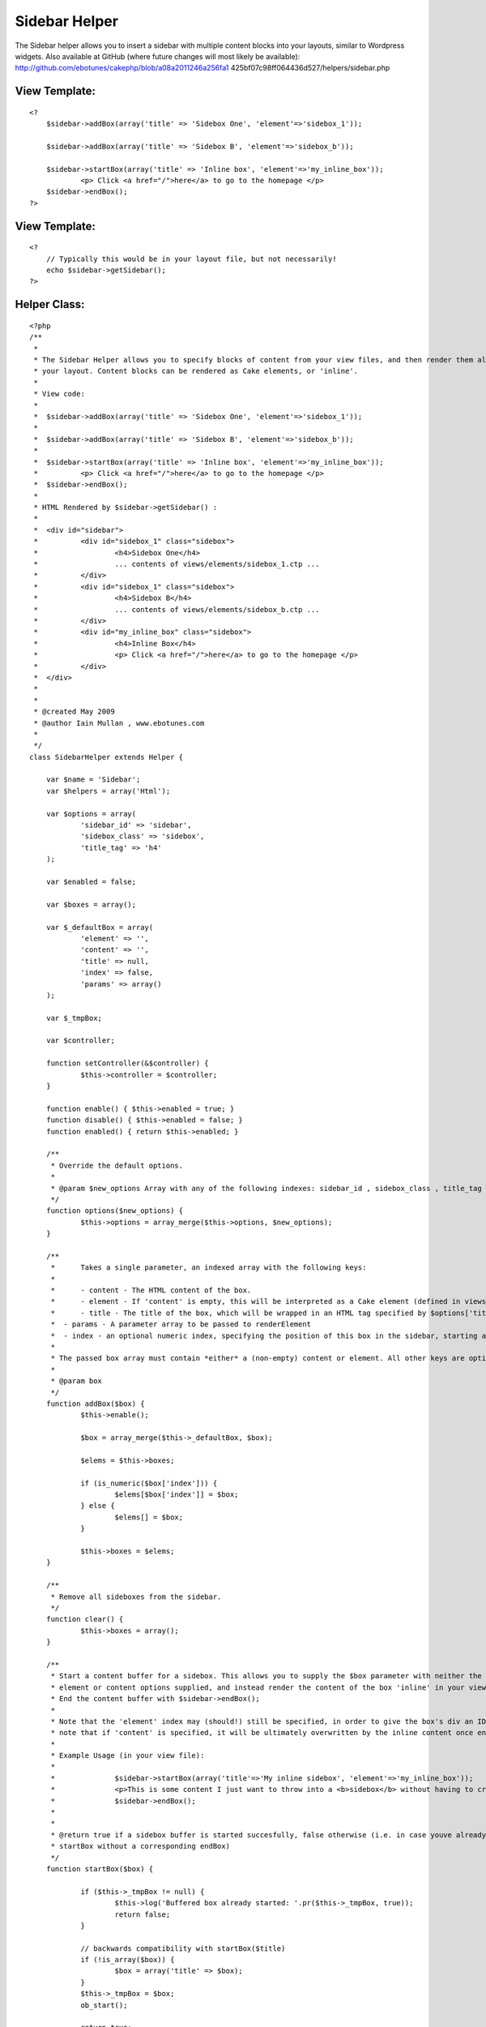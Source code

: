 Sidebar Helper
==============

The Sidebar helper allows you to insert a sidebar with multiple
content blocks into your layouts, similar to Wordpress widgets. Also
available at GitHub (where future changes will most likely be
available): http://github.com/ebotunes/cakephp/blob/a08a2011246a256fa1
425bf07c98ff064436d527/helpers/sidebar.php


View Template:
``````````````

::

    
    <?
    	$sidebar->addBox(array('title' => 'Sidebox One', 'element'=>'sidebox_1'));
    
    	$sidebar->addBox(array('title' => 'Sidebox B', 'element'=>'sidebox_b'));
    
    	$sidebar->startBox(array('title' => 'Inline box', 'element'=>'my_inline_box'));
    		<p> Click <a href="/">here</a> to go to the homepage </p>
    	$sidebar->endBox();
    ?>



View Template:
``````````````

::

    
    <?
    	// Typically this would be in your layout file, but not necessarily!
    	echo $sidebar->getSidebar();
    ?>



Helper Class:
`````````````

::

    <?php 
    /**
     *
     * The Sidebar Helper allows you to specify blocks of content from your view files, and then render them all at once from
     * your layout. Content blocks can be rendered as Cake elements, or 'inline'.
     *
     * View code:
     *
     *	$sidebar->addBox(array('title' => 'Sidebox One', 'element'=>'sidebox_1'));
     *
     *	$sidebar->addBox(array('title' => 'Sidebox B', 'element'=>'sidebox_b'));
     *
     *	$sidebar->startBox(array('title' => 'Inline box', 'element'=>'my_inline_box'));
     *		<p> Click <a href="/">here</a> to go to the homepage </p>
     *	$sidebar->endBox();
     *
     * HTML Rendered by $sidebar->getSidebar() :
     *
     *	<div id="sidebar">
     * 		<div id="sidebox_1" class="sidebox">
     * 			<h4>Sidebox One</h4>
     * 			... contents of views/elements/sidebox_1.ctp ...
     *		</div>
     * 		<div id="sidebox_1" class="sidebox">
     * 			<h4>Sidebox B</h4>
     * 			... contents of views/elements/sidebox_b.ctp ...
     *		</div>
     * 		<div id="my_inline_box" class="sidebox">
     * 			<h4>Inline Box</h4>
     * 			<p> Click <a href="/">here</a> to go to the homepage </p>
     *		</div>
     *	</div>
     *
     *
     * @created May 2009
     * @author Iain Mullan , www.ebotunes.com
     *
     */
    class SidebarHelper extends Helper {
    
    	var $name = 'Sidebar';
    	var $helpers = array('Html');
    
    	var $options = array(
    		'sidebar_id' => 'sidebar',
    		'sidebox_class' => 'sidebox',
    		'title_tag' => 'h4'
    	);
    
    	var $enabled = false;
    
    	var $boxes = array();
    
    	var $_defaultBox = array(
    		'element' => '',
    		'content' => '',
    		'title' => null,
    		'index' => false,
    		'params' => array()
    	);
    
    	var $_tmpBox;
    
    	var $controller;
    
    	function setController(&$controller) {
    		$this->controller = $controller;
    	}
    
    	function enable() { $this->enabled = true; }
    	function disable() { $this->enabled = false; }
    	function enabled() { return $this->enabled; }
    
    	/**
    	 * Override the default options.
    	 *
    	 * @param $new_options Array with any of the following indexes: sidebar_id , sidebox_class , title_tag
    	 */
    	function options($new_options) {
    		$this->options = array_merge($this->options, $new_options);
    	}
    
    	/**
    	 *	Takes a single parameter, an indexed array with the following keys:
    	 *
    	 * 	- content - The HTML content of the box.
    	 * 	- element - If 'content' is empty, this will be interpreted as a Cake element (defined in views/elements/<element>.ctp). If 'content' is non-empty, this will be used as the ID of this box's div
    	 * 	- title - The title of the box, which will be wrapped in an HTML tag specified by $options['title_tag']. A value of null will prevent the title tag being rendered at all.
    	 *  - params - A parameter array to be passed to renderElement
    	 *  - index - an optional numeric index, specifying the position of this box in the sidebar, starting at 0
    	 *
    	 * The passed box array must contain *either* a (non-empty) content or element. All other keys are optional.
    	 *
    	 * @param box
    	 */
        function addBox($box) {
    		$this->enable();
    
    		$box = array_merge($this->_defaultBox, $box);
    
    		$elems = $this->boxes;
    
    		if (is_numeric($box['index'])) {
    			$elems[$box['index']] = $box;
    		} else {
    			$elems[] = $box;
    		}
    
    		$this->boxes = $elems;
        }
    
    	/**
    	 * Remove all sideboxes from the sidebar.
    	 */
    	function clear() {
    		$this->boxes = array();
    	}
    
    	/**
    	 * Start a content buffer for a sidebox. This allows you to supply the $box parameter with neither the
    	 * element or content options supplied, and instead render the content of the box 'inline' in your view.
    	 * End the content buffer with $sidebar->endBox();
    	 *
    	 * Note that the 'element' index may (should!) still be specified, in order to give the box's div an ID. Also
    	 * note that if 'content' is specified, it will be ultimately overwritten by the inline content once endBox() is called.
    	 *
    	 * Example Usage (in your view file):
    	 *
    	 * 		$sidebar->startBox(array('title'=>'My inline sidebox', 'element'=>'my_inline_box'));
    	 *  		<p>This is some content I just want to throw into a <b>sidebox</b> without having to create a <b>.ctp</b> file in <code>views/elements</code>.</p>
    	 * 		$sidebar->endBox();
    	 *
    	 *
    	 * @return true if a sidebox buffer is started succesfully, false otherwise (i.e. in case youve already called
    	 * startBox without a corresponding endBox)
    	 */
        function startBox($box) {
    
    		if ($this->_tmpBox != null) {
    			$this->log('Buffered box already started: '.pr($this->_tmpBox, true));
    			return false;
    		}
    
    		// backwards compatibility with startBox($title)
    		if (!is_array($box)) {
    			$box = array('title' => $box);
    		}
        	$this->_tmpBox = $box;
        	ob_start();
    
        	return true;
        }
    
    	/**
    	 * End the sidebox buffer and add the rendered content to the sidebar.
    	 *
    	 * @return false if there is no active buffer to end, true otherwise.
    	 */
        function endBox() {
    		if ($this->_tmpBox == null) {
    			$this->log('No buffered box to end!');
    			return false;
    		}
        	$content = ob_get_clean();
        	$this->_tmpBox['content'] = $content;
        	$this->addBox($this->_tmpBox);
        	$this->_tmpBox = null;
        }
    
    	/**
    	 * Generate the output for all sidebar elements, wrapped in a sidebar div.
    	 *
    	 * 	The sidebar wrapper div will have an id of $this->options['sidebar_id']
    	 * 	Each sidebox will have an id of the name of the element which renders it.
    	 * 	Each sidebox will have a class of $this->options['sidebox_class']
    	 *
    	 */
        function getSidebar() {
    
    		$output = '';
    
    		if ($this->enabled()) {
    
    			$view = ClassRegistry::getObject('view');
    
    			$sidebox_elements = $this->boxes;
    
    			foreach($sidebox_elements as $sb) {
    				$box_output = '';
    
    				if (!is_null($sb['title'])) {
    					$box_output .= $this->Html->tag($this->options['title_tag'], $sb['title']);
    				}
    
    				if (!empty($sb['content'])) {
    					$box_output .= $sb['content'];
    				} else if (!empty($sb['element'])) {
    					$box_output .= $view->renderElement($sb['element'], $sb['params']);
    				}
    
    				// wrap it all in a div
    				$box_output = $this->Html->tag('div', $box_output, array('id' => $sb['element'], 'class' => $this->options['sidebox_class'].' '. $sb['element']));
    
    				$output .= $box_output;
    			}
    
    			$output = $this->Html->tag('div', $output, array('id' => $this->options['sidebar_id']));
    		}
    
    		return $this->output($output);
        }
    
    }
    
    ?>



.. author:: ebotunes
.. categories:: articles, helpers
.. tags:: sidebar,sidebox,widget,Helpers


